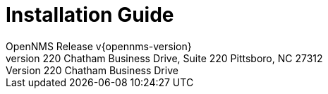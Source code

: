 // Global settings
:ascii-ids:
:encoding: UTF-8
:lang: en
:icons: font
:toc: left
:toclevels: 8
:numbered:

= Installation Guide
OpenNMS Release v{opennms-version}
The OpenNMS Group, Inc. 220 Chatham Business Drive, Suite 220 Pittsboro, NC 27312

// include::text/myFile.adoc[]

